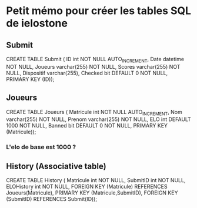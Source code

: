 * Petit mémo pour créer les tables SQL de ielostone
** Submit
CREATE TABLE Submit ( ID int NOT NULL AUTO_INCREMENT, Date datetime NOT NULL, Joueurs varchar(255) NOT NULL, Scores varchar(255) NOT NULL, Dispositif varchar(255), Checked bit DEFAULT 0 NOT NULL, PRIMARY KEY (ID));

** Joueurs
CREATE TABLE Joueurs ( Matricule int NOT NULL AUTO_INCREMENT, Nom varchar(255) NOT NULL, Prenom varchar(255) NOT NULL, ELO int DEFAULT 1000 NOT NULL, Banned bit DEFAULT 0 NOT NULL, PRIMARY KEY (Matricule));
*** L'elo de base est 1000 ?
** History (Associative table)
CREATE TABLE History ( Matricule int NOT NULL, SubmitID int NOT NULL, ELOHistory int NOT NULL, FOREIGN KEY (Matricule) REFERENCES Joueurs(Matricule), PRIMARY KEY (Matricule,SubmitID), FOREIGN KEY (SubmitID) REFERENCES Submit(ID));
